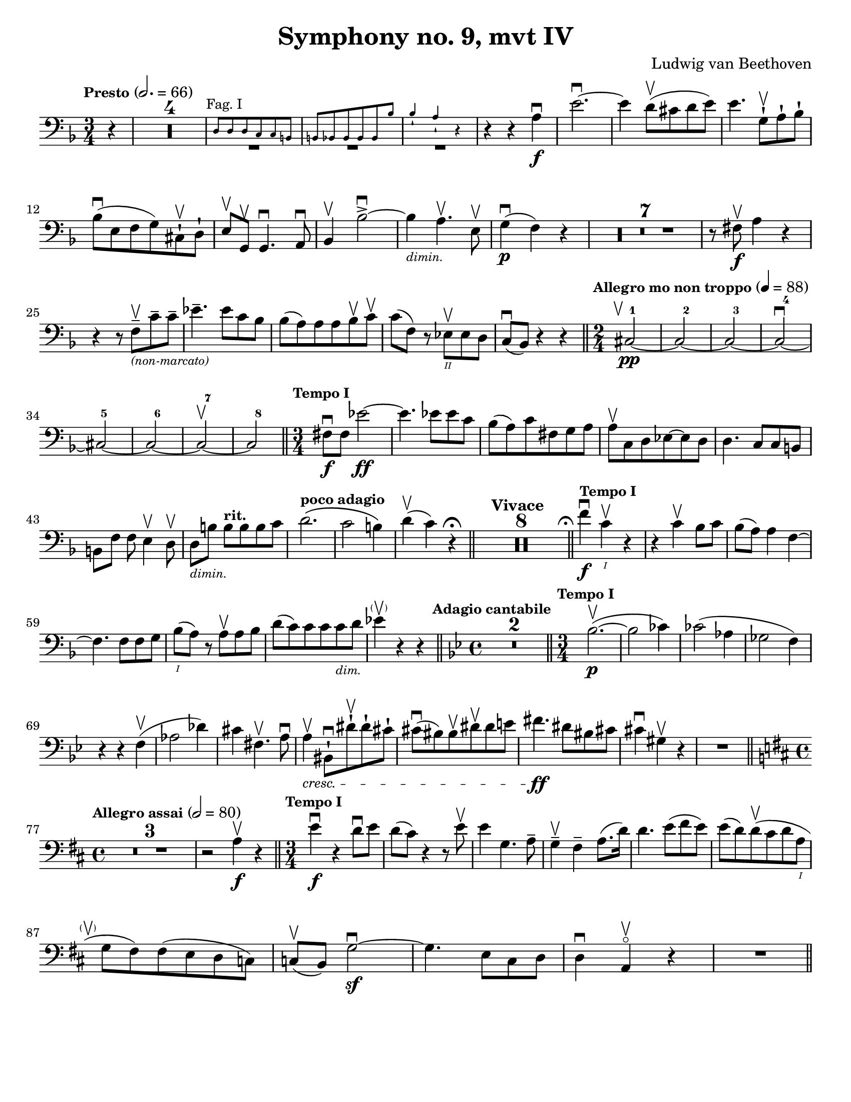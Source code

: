 \version "2.24.3"

plus = \finger \markup \fontsize #6 "+"
% mi = \finger \markup { \fontsize #-4 "•" 1 }
mi = \finger "-1"
mii = \finger "-2"
miv = \finger "-4"
mdi = \finger "·1"
mdii = \finger "·2"
mdiv = \finger "·4"

\header {
  title = "Symphony no. 9, mvt IV"
  composer = "Ludwig van Beethoven"
  tagline = #f
}

\paper {
  #(set-paper-size "letter")
}

recit = \relative {
  \time 3/4
  \key d \minor
  \clef bass
  \tempo \markup { \small Presto } 2. = 66
  \romanStringNumbers
  \set stringNumberOrientations = #'(down)
  \set Score.rehearsalMarkFormatter = #format-mark-box-alphabet
  \partial 4 r4
  | \compressMMRests R2.*4

  |<<
    { \repeat unfold 3 { \tweak Y-offset -3 R2. } }
    \new CueVoice {
      \textMark \markup { \small "Fag. I" }
      | d8 8 8 c c b
      | \stemUp b8 bes 8 8 8 8 bes'8
      | bes4-! a-! r4 \stemNeutral
    }
  >>
  | r4 r4 a4\f\downbow
  | e'2.~\downbow
  | e4 d8\upbow (cis d e)
  | e4. g,8-!\upbow a-! bes-! \break

  | bes8\downbow (e, f g) cis,-!\upbow d-!
  | e8\upbow g,\upbow g4.\downbow a8\downbow
  | bes4\upbow bes'2~\accent\downbow
  | bes4_\markup { \tiny \italic "dimin." } a4.\upbow e8\upbow
  | g4\p\downbow (f) r
  | \compressMMRests { R2.*7 }
  | r8 fis\f\upbow a4 r \break

  | r4 r8 f8\tenuto\upbow_\markup { \tiny \italic "(non-marcato)" } c'8\tenuto 8\tenuto
  | ees4.\tenuto 8 c bes
  | bes8 (a) 8 8 bes\upbow c\upbow
  | c8 (f,) r ees\2\upbow 8 d
  | c8\downbow (bes) r4 r
  \bar "||" \time 2/4 \tempo \markup { \small "Allegro mo non troppo" } 4 = 88 \startMeasureCount cis2~\pp\tweak X-offset -1 \upbow
  | cis2~
  | cis2~
  | cis2~\downbow \break
  | cis2~
  | cis2~
  | cis2~\upbow
  | cis2 \stopMeasureCount
  \bar "||" \time 3/4 \tempo \markup { \small "Tempo I" } fis8\f\downbow 8 ees'2~\ff
  | ees4. 8 8 c
  | bes8 (a) c fis, g a
  | a8\upbow c, d ees8~8 d
  | d4. c8 c b \break

  | b8 [f'8] f e4\upbow d8\upbow
  | d8_\markup { \tiny \italic "dimin." } [b'8] 8^\markup { \small \bold "rit."} [8 8 c]
  | d2.^\markup { \small \bold "poco adagio" } \(
  | c2 b4\)
  | d4\upbow (c) r4\fermata
  \bar "||" \tempo "Vivace" \compressMMRests { R2.*8 }
  \bar "||" \tweak X-offset -0.4 \textMark \markup { \smaller \smaller \musicglyph #"scripts.ufermata" } \tempo \markup { \small "Tempo I" } f4\f\downbow c\1\upbow r
  | r4 c\upbow bes8 c
  | bes8 (a) a4 f4~\break

  | f4. f8 8 g
  | bes8\1 (a) r a\upbow a bes
  | d8 (c) c8 8 8_\markup {\tiny \italic "dim." } d
  | ees4\parenthesize\upbow r r
  \bar "||" \time 4/4 \key g \minor \tweak X-offset -0.7 \textMark \markup { \small \bold "Adagio cantabile" } \compressMMRests {R1*2}
  \bar "||" \time 3/4 \tempo \markup { \small "Tempo I" } bes2.~\p\upbow (
  | bes2 ces4)
  | ces2 (aes4
  | ges2 f4) \break

  | r4 r f\upbow (
  | aes2 des4)
  | cis4 fis,4.\upbow a8\downbow
  | a4\tweak font-size -1 \cresc\upbow bis,8-!\downbow dis'8-!\upbow dis-! cis-!
  | cis8\downbow (bis) bis\upbow dis\upbow dis e
  | fis4.\ff dis8 bis cis
  | cis4\downbow gis\upbow r
  | R2. \break

  \bar "||" \key d \major \time 4/4 \tempo \markup { \small "Allegro assai" } 2=80 \compressMMRests R1*3
  | r2 a4\f\upbow r4
  \bar "||" \time 3/4 \tempo \markup { \small "Tempo I" } e'4\f\downbow r4 d8\downbow e
  | d8 (cis) r4 r8 e8\upbow
  | e4 g,4. a8 \tenuto
  | g4\tenuto\upbow fis\tenuto a8. (d16)
  | d4. e8 (fis e)
  | e8 (d) d\upbow (cis d a\1 \break

  | g8\tweak X-offset -2 \parenthesize\upbow fis) fis (e d c)
  | c8\upbow (b) g'2~\sf\downbow
  | g4. e8 cis d
  | d4\downbow a\upbow\flageolet r4
  | R2.
  \bar "||"
}

letterK = \relative {
  \time 6/8
  \key g \minor
  \clef bass
  \tempo "Allegro assai vivace alla Marcia"
  \romanStringNumbers
  \set stringNumberOrientations = #'(down)
  \set Score.currentBarNumber = 431
  \set Score.rehearsalMarkFormatter = #format-mark-box-alphabet
  \mark 11
  \autoPageBreaksOff
  d'8\ff-1 \tweak direction #DOWN \textMark \markup { \small \italic "sempre" } 8 8 8 ees-2 f-1
  | f8 g-3 f-1 ees-4 d-2 c-4
  | bes8-1 a-1 bes-2 b-4 c-1 d-4
  | c8-1 f,\3-4 8 bes-4 bes,\4-1 8
  | f''4-4 f,8\2-1\upbow f4.~\sf\downbow
  | f4 g8-4\upbow g4.~\sf\downbow
  | g4 a8-4\downbow d4-4\upbow c8-1\upbow \break

  | bes4-2 r8 a4-1 r8
  | a4-1 r8 g4-4 r8
  | g4-4 r8 fis4-2 r8
  | g4-4 r8 r4.
  | \compressMMRests R2.*12
  | r8 r f\f-4\downbow bes4-4\upbow aes8-1\upbow
  | g8-0 aes-1 bes-1 8 8 8 \break

  | bes8-1 c-4 bes-1 aes-4 g-2 f-4
  | ees8-1 f-4 ees-1 e-2 f-1 g-4
  | f8-1 c-1 8 c'-4 c,-1 8
  | c'8\2-4 f,-1 8 f'-4 f,-1 8
  | \repeat unfold 2 { f'-4 f,-1 8 }
  | g'8-4 g,-1 8 g'8-4 g,-1 8 \break

  | aes'8-4 aes,-1 8 ees'-4 ees,\3-1 \tweak direction #DOWN \textMark \markup { \small \italic "sempre" } 8
  | ees8 8 8 8 f-2 ges-4
  | ges8 8 8 8 f-2 ees-4
  | des8-1 8 8 8 ees-1 f-4
  | f8 8 8 8 ees-1 des-2
  | c8-1 8 8 8 des-1 ees-4 \break

  | ees8 f-1 ges-2 f-1 f'-4\downbow 8
  | f4 bes,,8\upbow bes4.~\sf\downbow
  | bes4 c8-4\downbow c4.~\sf\upbow
  | c4 des8\3-4\upbow ges4\2-4\downbow f8-2\upbow
  | ees4-1\downbow 8\downbow aes4\1-1\upbow ges8\2-4\upbow
  | f4-2 8 bes4\1-2 aes8\2-4
  | ges4-1 8 ces4\1-1 bes8\2-4
  | aes4-1 8 des4\1-1 ces8\1-2 \break

  | bes8-1 aes\2-4 ges-1 des'-4 des,-1 8
  | ges4-1 r8 bes8\1-1\downbow 8 8
  | bes8 ces-2 des-1 8 ees-4 des-1
  | ces8-2 bes-1 aes\2-4 ges-1 8 8
  | ges8 aes-4 bes\1-1 8 ces-2 bes-1
  | aes8\2-4 ges-1 f-4 ees4-1 r8 \break

  | \compressMMRests R2.*4
  | bes'8-1\downbow 8 8 8 c-2 des-4
  | bes8-1 aes\2-4 ges-1 r4 r8
  | r4 r8 ges8-1\downbow 8 8
  | g!8-2 g'-3 8 8 fis-4 e-1
  | e8 d-2 cis-1 fis-4 fis,\3-1 8 \break

  | d'8-1 8 8 8 e-4 fis-2
  | fis8-2 g-3 fis-2 e-4 d-1 cis-4
  \bar "||" \mark \default \key d \major c8-2 b-1 e-4 4.~\sf
  | e4 fis8-4\upbow fis4\sf\downbow r8
  | fis,8\2-1\upbow 8 8 8 g-2 a-1
  | a8 b-4 a-1 g\3-4 fis-2 e-1 \break

  | e8\upbow 8 dis'-2 4.~\sf\downbow
  | dis4 8\downbow e4-4\upbow 8\upbow
  | cis4-1\downbow 8\downbow d4-2 8
  | b4-1 8 cis4-4 8
  | ais4\2-2 8 b4-4 8
  | e8-4 8 8 d-1 cis\1-4 b-1
  | ais8-1 b-2 cis-2 8 8 8 \break

  | cis8 d-4 cis-2 b-2 ais-1 gis-4
  | gis,4-1 gis'8\2-4 4.~\sf
  | gis4 8-1 ais4-4\sf r8
  | fis,4-1 fis'8\2-4 4.~\sf
  | fis4 8-1 gis4\sf-4 r8
  | b8\1-1 cis-4 d-1 8\sf 8 8
  | d8 e-4 d-1 cis-1 d-2 cis-1 \break

  | e8-1 fis-4 e-1 d-1 e-4 d-1
  | fis8-2 g-3 fis-2 e-1 fis-4 e-1
  | g,8\2-1 a-4 g-1 fis-1 g-2 fis-1
  | a8-1 b-4 a-1 g-1 a-4 g-1
  | g8 a g g,\4-1 a-4 g-1
  | g8 a g fis-1 g-2 fis-1 \break

  | fis4\downbow fis'8-1\upbow fis'4.~-4\downbow
  | fis4 8-4\downbow fis,4.~\sf-1\upbow
  | fis4 8-4\upbow fis,4.~\sf-1\downbow
  | fis4 fis8-4\downbow fis'4.~\sf\upbow
  | fis4 8-1\upbow fis'4.~\sf-4\downbow
  | fis4 8\downbow fis,4.~\sf-1\upbow
  | fis4 8-4\upbow fis,4.~\sf-1\downbow
  | fis4 8\downbow fis'4.~\sf-4\upbow
  | fis4 r8 r4.
  \autoPageBreaksOn
}

letterM = \relative {
  \time 6/8
  \key d \major
  \clef bass
  \romanStringNumbers
  \set stringNumberOrientations = #'(down)
  \set Score.currentBarNumber = 526
  \set Score.rehearsalMarkFormatter = #format-mark-box-alphabet
  | \compressMMRests R2.*3
  | b,2.~\p
  | b2.
  | \compressMMRests R2.*4
  | b2.~\pp
  | b2.
  | \compressMMRests R2.*4
  | a2.~\pp_\cresc\upbow
  | a4.~(a8 b-1\downbow cis-4\upbow) \break

  | \mark 13 d8\ff-.-0 d'-.-4 cis-.-2 b-.-4 a-.-1 g-.-0
  | fis8-4 e-1 d-0 cis-4 b-1 a'-1
  | a,8-0 a'-1 b-4 cis-1 d-2 e-1
  | fis8-4 g,-0 a-1 b-4 a-1 cis-2
  | d8-4 a-4 g-1 fis-4 e-1 d-0
  | cis8-\mii d-4 b-1 a-0 b-1 gis-4 \break

  | a8-0 a'\2-1 b-4 cis\1-1 d-2 e-1
  | fis8-4 g-3 a,\2-1 b-4 a-1 cis-1
  | d8-2 b\1-4 a-1 g-0 fis-4 e-1
  | d8-0 e-1 d-0 c-2 b-1 a-0
  | g8-2 a'\2-1 b-2 c-4 d\1-1 e-4
  | fis-2 g-3 a,\2-1 b-4 g,-2 8 \break

  | a8-0 g''-3 fis-2 e-4 d-1 cis-4
  | b8-1 a\2-4 d\1-4 a\2-4 fis-1 d-0
  | b8-1 a-0 gis-4 a-0 a'-4 8
  | d,8-0 a'-4 gis-2 a-4 fis-1 d-0
  | a8 a'-4 gis-2 a-4 e-4 cis-1
  | a8-0 a'-4 gis-2 a-4 fis-1 d-0 \break

  | a8-0 a'-1 b-4 a-1 a,-0 8
  | a8 a'-4 gis-2 a-4 fis-1 d-0
  | a8-0 a'-1 b-4 a-1 a,-0 8
  | ais8\4-1 ais'-4 8 fis,-1 fis'-4 8
  | b,8-1 b'-4 8 e,,-0 e'-1 8
  | a,8-0 a'-4 a a,\ff a' a  \break

  | d,8-0 d'-4 c-1 b-4 a-1 g-0
  | fis8-4 e-1 d-0 c-2 b-1 a-0
  | g8-2 a'-1 b-2 c-4 d-1 e-4
  | fis8-2 g-3 a,-1 b-4 g,-2 g
  | a8-0 g''-3 fis-2 e-4 d-1 cis-4
  | b-1 a-4 d-4 a-4 fis-1 d-0 \break

  | b8-1 a-0 gis-4 a-0 a'-4 8
  | d,8-0 a'-4 gis-2 a-4 fis-1 d-0
  | a8-0 a'-4 gis-2 a-4 e-4 cis-1
  | a8-0 a'-4 gis-2 a-4 fis-1 d-0
  | a8-0 a'-1 b-4 a-1 a,-0 8
  | a8-0 a'-4 gis-2 a-4 fis-1 d-0 \break

  | a8-0 a'-1 b-4 a-1 a,-0 8
  | ais8\4-1 ais'-4 8 fis,-1 fis'-4 8
  | b,8-1 b'-4 8 e,,-0 e'-1 8
  | a,8-0 a'-4 8 a,\ff-0 a'-4 8
  | d,8-0 d'-4 c-1 b-4 a-1 g-0
  | fis8-4 e-1 d-0 c-2 b-1 a-0 \break

  | g8-2 a'-1 b-2 c-4 d-1 e-4
  | fis8-2 g-3 a,-1 b-4 g,-2 8
  | a8-0 g''-3 fis-2 e-4 d-1 cis-4
  | b8-1 a-4 d-4 a-4 fis-1 d-0
  | b8-1 a-0 gis-4 a-0 a'-4 8 \break

  | d,8-0 d'-4 cis-2 d-4 fis,-1 a-4
  | d,\sf-2 8-2 cis-1 d-2 fis-1 a-4
  | c8-1 e, d-0 c-2 b-4 a-0
  | g8\sf-2 b-1 d-0 g-0 b-1 d-4
  | g4-3 r8 r4.\fermata
  \bar "||"
  \pageBreak
}

excerptI = \relative {
  \time 6/4
  \key d \major
  \clef bass
  \tempo "Allegro energico sempre ben marcato"
  \romanStringNumbers
  \set stringNumberOrientations = #'(down)
  \override Fingering.avoid-slur = #'outside
  \set Score.currentBarNumber = 663
  cis'8-3\2\ff (e,-\plus\3 fis-1 gis-3 a-\plus\2 b-1) cis-3 (b-1 a-\plus b-1 cis-3 d-\plus\1)
  | e8-1 (fis-3 e-1 d-\plus e-1 d-\plus) cis-2 (d-4 cis-2 b-1 cis-4 b-1)
  | a8-\miv (cis,-\mi d-2 e-\miv fis-\mi gis-\mii) a-4 (gis-2 fis-\mi gis-\mii a-4 b-\mi) \break
  | cis8-\mii (d-4 cis-2 b-\mi cis-4 b-1) a-1 (b-4 a-1 g!-0 a-1 g-0)
  | fis8-4 (a,-0 b-1 cis-4 d-0 e-1) fis-4 (e-1 d-0 e-1 fis-4 gis-\mi) \break
  | a8-\mi (b-4 a-1 g!-0 a-1 g-0) fis-\mii (g-4 fis-2 e-\mi fis-4 e-1)
  | d8-0 (e-1 d-0 cis-\mii d-4 cis-2) b-\mi (cis-4 b-1 a-0 b-1 a-0)
  | d-\miv (a-0 b-\mi cis-\mii d-4 cis-2) d-4 (fis-2 a-4 cis-2) d4-4\ff \laissezVibrer
  \bar "||"
}

excerptIIalt = \relative {
  \time 6/4
  \key d \major
  \clef bass
  \romanStringNumbers
  \set stringNumberOrientations = #'(down)
  \override Fingering.avoid-slur = #'outside
  \set Score.currentBarNumber = 709
  \mark 16
  b,8\ff (fis gis ais b cis) d (cis b cis d e)
  | fis8 (g fis e fis e) d (e d cis d cis)
  | cis8 (fis, gis ais b cis) dis (b cis dis e cis) \break
  | fis8 (gis fis dis e dis) cis (dis cis b cis b)
  | fis'8 (b,\3 cis dis-2 e-4 fis-1) gis-3 (b,-\plus\4 fis'-1 gis-3 a!-\plus\flageolet fis-1)
  | a8-\plus\flageolet (b-1 a-\plus\flageolet gis-2\4 a-3 gis-2) fis-1 (gis-3 fis-1 e-\plus\flageolet fis-1 e-\plus\flageolet)
  | b'8-1\3 (e,-\plus\flageolet\4 gis-3 a-\plus\flageolet\3 b-1 e,-\plus\flageolet\4) e'-1\2 (fis-3 e-1 d-\plus\flageolet e-1 d-\plus\flageolet)
  | cis8-\plus (e-3 d-1 cis-\plus d-1 cis-\plus) b-1 (cis-3 b-1 a-\plus cis-3 b-1)
  | b8-1 (a-\plus b-1 a-\plus) a,4-0 r2.
  \bar "||"
}

excerptII = \relative {
  \time 6/4
  \key d \major
  \clef bass
  \romanStringNumbers
  \set stringNumberOrientations = #'(down)
  \override Fingering.avoid-slur = #'outside
  \set Score.currentBarNumber = 709
  \mark 16
  d8\ff-4 (fis,-1 gis-4 ais-2 b-4 cis-\mdi) d-2 (cis-1 b-1 cis-4 d-0 e-1)
  | fis8-\mdii (g-4 fis-2 e-1 fis-4 e-1) d-0 (e-1 d-0 cis-\mdii d-4 cis-2)
  | cis8-4^\markup { \tiny "r.f." } (fis,-1 gis-4 ais-2 b-4 cis-\mdi) dis-4 (b-1 cis-4 dis-2 e-4 cis-\mdi) \break
  | fis8-1 (gis-4 fis-1 dis-\mdii e-4 dis-2) cis-\mdi (dis-4 cis-1 b-1 cis-4 b-1)
  | fis'8-4 (b,-1 cis-4 dis-2 e-4 fis-\mdi) gis-4 (b,-1 fis'-4 gis-2 a!-4 fis-\mdi)
  | a8\2-1 (b-4 a-1 gis-1 a-2 gis-1) fis-1 (gis-4 fis-1 e-1 fis-4 e-1)
  | b'8-4 (e,-\mdii gis-1 a-2 b-\mdiv e,-1\parenthesize -2) e'-\mdi (fis-4 e-1 d-1 e-4 d-1)
  | cis8-1 (e-\mdiv d-1 cis-\mdi d-2 cis-1) b-1 (cis-4 b-1 a-1 cis-4 b-1)
  | b8-4 (a-1 b-4 a-1) a,4-0 r2.
  \bar "||"
}

\book {
  \score {
    \layout {
      \context {
        \Staff
        \override MeasureCounter.font-size = -5
        \consists Measure_counter_engraver
      }
      indent = 0.0
    }
    \recit
  }

  \markup {
    "
    "
  }

  \score {
    \layout {
      indent = 0.0
    }
    \letterK
  }

  \markup {
    "
    "
  }

  \score {
    \layout {
      indent = 0.0
    }
    \letterM
  }


  \markup {
    "
    "
  }

  \score {
    \layout {
      indent = 0.0
    }
    \excerptI
  }

  \markup {
    "
    "
  }

  \score {
    \layout {
      indent = 0.0
    }
    \excerptII
  }

}

